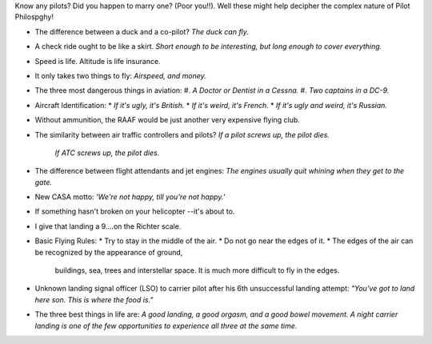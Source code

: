 .. title: Pilot Philosophy
.. slug: Pilot_Philosophy
.. date: Binary file 2008-10-20 18:40:00 UTC+10:00
.. tags: funny,aviation
.. category: 
.. link: 

Know any pilots? Did you happen to marry one? (Poor you!!). Well these might
help decipher the complex nature of Pilot Philospghy!

* The difference between a duck and a co-pilot?
  *The duck can fly.*
* A check ride ought to be like a skirt.
  *Short enough to be interesting, but long enough to cover everything.*
* Speed is life. Altitude is life insurance.
* It only takes two things to fly:
  *Airspeed, and money.*
* The three most dangerous things in aviation:
  #. *A Doctor or Dentist in a Cessna.*
  #. *Two captains in a DC-9.*
* Aircraft Identification:
  * *If it's ugly, it's British.*
  * *If it's weird, it's French.*
  * *If it's ugly and weird, it's Russian.*
* Without ammunition, the RAAF would be just another very expensive flying club.
* The similarity between air traffic controllers and pilots?
  *If a pilot screws up, the pilot dies.*
   *If ATC screws up, the pilot dies.*
* The difference between flight attendants and jet engines:
  *The engines usually quit whining when they get to the gate.*
* New CASA motto:
  *'We're not happy, till you're not happy.'*
* If something hasn't broken on your helicopter --it's about to.
* I give that landing a 9....on the Richter scale.
* Basic Flying Rules:
  * Try to stay in the middle of the air.
  * Do not go near the edges of it.
  * The edges of the air can be recognized by the appearance of ground,
    buildings, sea, trees and interstellar space. It is much more difficult
    to fly in the edges.
* Unknown landing signal officer (LSO) to carrier pilot after his 6th
  unsuccessful landing attempt:
  *"You've got to land here son. This is where the food is."*
* The three best things in life are:
  *A good landing, a good orgasm, and a good bowel movement. A night carrier
  landing is one of the few opportunities to experience all three at the same time.*
